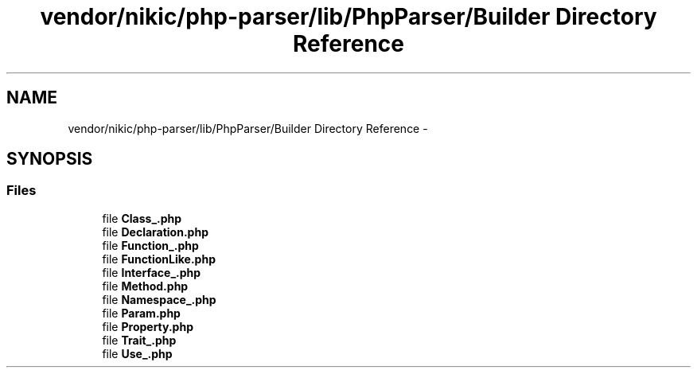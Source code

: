 .TH "vendor/nikic/php-parser/lib/PhpParser/Builder Directory Reference" 3 "Tue Apr 14 2015" "Version 1.0" "VirtualSCADA" \" -*- nroff -*-
.ad l
.nh
.SH NAME
vendor/nikic/php-parser/lib/PhpParser/Builder Directory Reference \- 
.SH SYNOPSIS
.br
.PP
.SS "Files"

.in +1c
.ti -1c
.RI "file \fBClass_\&.php\fP"
.br
.ti -1c
.RI "file \fBDeclaration\&.php\fP"
.br
.ti -1c
.RI "file \fBFunction_\&.php\fP"
.br
.ti -1c
.RI "file \fBFunctionLike\&.php\fP"
.br
.ti -1c
.RI "file \fBInterface_\&.php\fP"
.br
.ti -1c
.RI "file \fBMethod\&.php\fP"
.br
.ti -1c
.RI "file \fBNamespace_\&.php\fP"
.br
.ti -1c
.RI "file \fBParam\&.php\fP"
.br
.ti -1c
.RI "file \fBProperty\&.php\fP"
.br
.ti -1c
.RI "file \fBTrait_\&.php\fP"
.br
.ti -1c
.RI "file \fBUse_\&.php\fP"
.br
.in -1c
